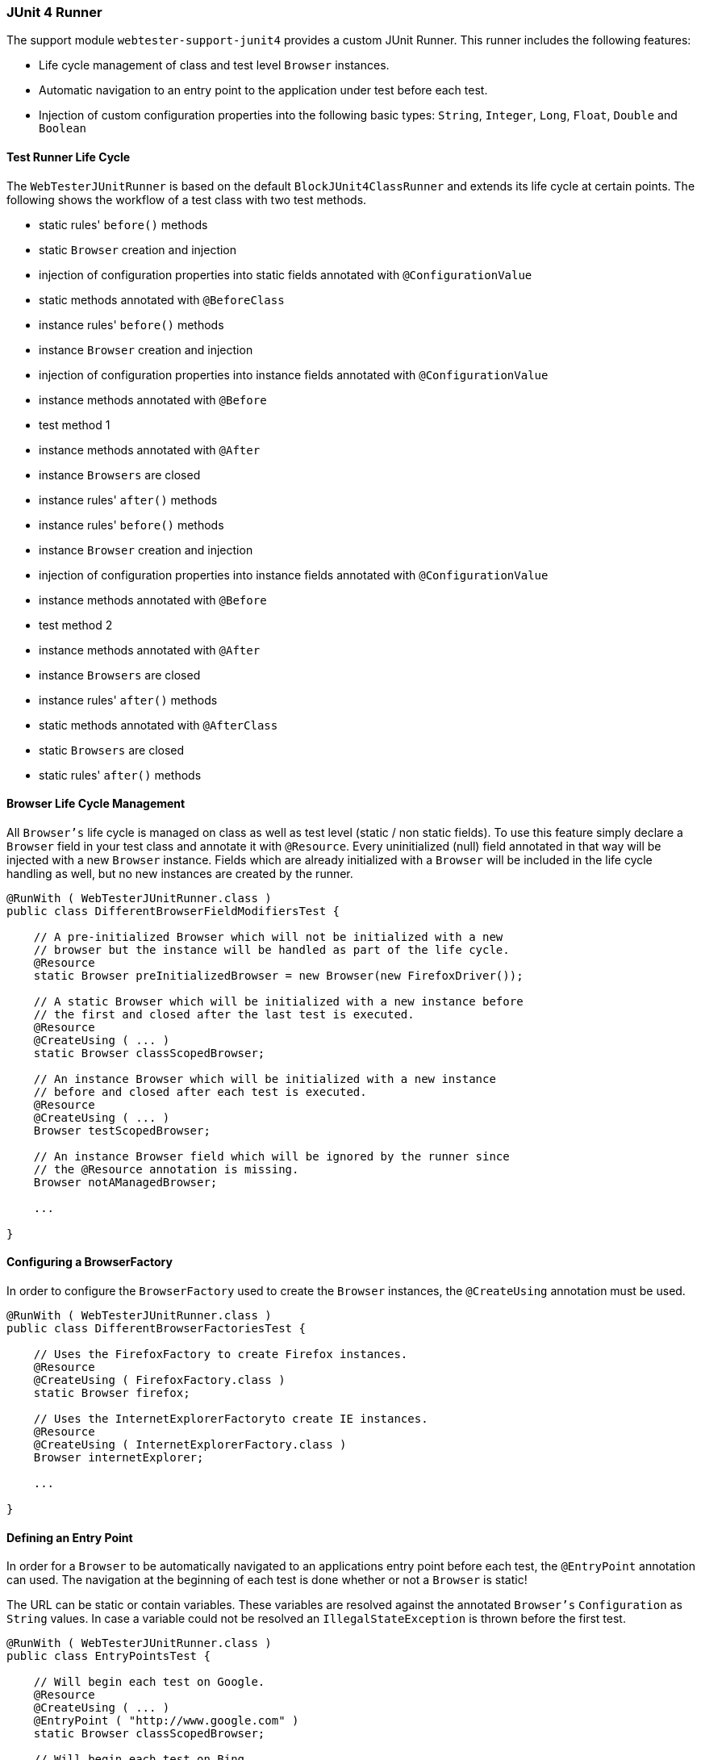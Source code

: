 === JUnit 4 Runner

The support module `webtester-support-junit4` provides a custom JUnit Runner.
This runner includes the following features:

* Life cycle management of class and test level `Browser` instances.
* Automatic navigation to an entry point to the application under test
before each test.
* Injection of custom configuration properties into the following basic
types: `String`, `Integer`, `Long`, `Float`, `Double` and `Boolean`

==== Test Runner Life Cycle

The `WebTesterJUnitRunner` is based on the default `BlockJUnit4ClassRunner` and
extends its life cycle at certain points. The following shows the workflow of a
test class with two test methods.

* static rules' `before()` methods
* static `Browser` creation and injection
* injection of configuration properties into static fields annotated
with `@ConfigurationValue`
* static methods annotated with `@BeforeClass`
* instance rules' `before()` methods
* instance `Browser` creation and injection
* injection of configuration properties into instance fields annotated
with `@ConfigurationValue`
* instance methods annotated with `@Before`
* test method 1
* instance methods annotated with `@After`
* instance `Browsers` are closed
* instance rules' `after()` methods
* instance rules' `before()` methods
* instance `Browser` creation and injection
* injection of configuration properties into instance fields annotated
with `@ConfigurationValue`
* instance methods annotated with `@Before`
* test method 2
* instance methods annotated with `@After`
* instance `Browsers` are closed
* instance rules' `after()` methods
* static methods annotated with `@AfterClass`
* static `Browsers` are closed
* static rules' `after()` methods

==== Browser Life Cycle Management

All `Browser's` life cycle is managed on class as well as test level (static /
non static fields). To use this feature simply declare a `Browser` field in your
test class and annotate it with `@Resource`. Every uninitialized (null) field
annotated in that way will be injected with a new `Browser` instance. Fields
which are already initialized with a `Browser` will be included in the life
cycle handling as well, but no new instances are created by the runner.

[source, java]
----
@RunWith ( WebTesterJUnitRunner.class )
public class DifferentBrowserFieldModifiersTest {

    // A pre-initialized Browser which will not be initialized with a new
    // browser but the instance will be handled as part of the life cycle.
    @Resource
    static Browser preInitializedBrowser = new Browser(new FirefoxDriver());

    // A static Browser which will be initialized with a new instance before
    // the first and closed after the last test is executed.
    @Resource
    @CreateUsing ( ... )
    static Browser classScopedBrowser;

    // An instance Browser which will be initialized with a new instance
    // before and closed after each test is executed.
    @Resource
    @CreateUsing ( ... )
    Browser testScopedBrowser;

    // An instance Browser field which will be ignored by the runner since
    // the @Resource annotation is missing.
    Browser notAManagedBrowser;

    ...

}
----

==== Configuring a BrowserFactory

In order to configure the `BrowserFactory` used to create the `Browser`
instances, the `@CreateUsing` annotation must be used.

[source, java]
----
@RunWith ( WebTesterJUnitRunner.class )
public class DifferentBrowserFactoriesTest {

    // Uses the FirefoxFactory to create Firefox instances.
    @Resource
    @CreateUsing ( FirefoxFactory.class )
    static Browser firefox;

    // Uses the InternetExplorerFactoryto create IE instances.
    @Resource
    @CreateUsing ( InternetExplorerFactory.class )
    Browser internetExplorer;

    ...

}
----

==== Defining an Entry Point

In order for a `Browser` to be automatically navigated to an applications entry
point before each test, the `@EntryPoint` annotation can used. The navigation at
the beginning of each test is done whether or not a `Browser` is static!

The URL can be static or contain variables. These variables are resolved against
the annotated `Browser's` `Configuration` as `String` values. In case a variable
could not be resolved an `IllegalStateException` is thrown before the first test.

[source, java]
----
@RunWith ( WebTesterJUnitRunner.class )
public class EntryPointsTest {

    // Will begin each test on Google.
    @Resource
    @CreateUsing ( ... )
    @EntryPoint ( "http://www.google.com" )
    static Browser classScopedBrowser;

    // Will begin each test on Bing.
    @Resource
    @CreateUsing ( ... )
    @EntryPoint ( "http://www.bing.com" )
    Browser testScopedBrowser;

    // Will use url provided by property
    @Resource
    @CreateUsing ( ... )
    @EntryPoint("${properties.url}")
    Browser variableUrl;

    ...

}
----

==== Configuration Property Injection

All custom configuration properties can be injected into the following base
field types: `String`, `Integer`, `Long`, `Float`, `Double` and `Boolean`. The
injection is done for all fields which are annotated with `@ConfigurationValue`.

[source, java]
----
@RunWith ( WebTesterJUnitRunner.class )
public class ConfigurationValuesTest {

    // Injects the integer value of "customer.integer"
    @ConfigurationValue ( "custom.integer" )
    static Integer customInteger;

    // Injects the string value of "customer.string"
    @ConfigurationValue ( "custom.string" )
    String customString;

    ...

}
----

==== Multiple Browser Instances and Configuration Property Injection

Since every `Browser` has it's own `Configuration` instance a "primary" Browser
has to be declared when using multiple `Browser` instances and the
`Configuration` property injection feature. The primary browser will be the
source for the configuration properties injected by the `WebTesterJUnitRunner`.
If only one browser is managed it is automatically used as the primary browser!

_In case you want to inject property values into a static field your primary
browser has to be static as well!_

[source, java]
----
@RunWith ( WebTesterJUnitRunner.class )
public class MultiBrowserConfigurationValuesTest {

    @Primary
    @Resource
    @CreateUsing ( ... )
    static Browser primaryBrowser;

    @Resource
    @CreateUsing ( ... )
    Browser anotherBrowser;

    @ConfigurationValue ( "custom.integer" )
    static Integer customInteger;

    @ConfigurationValue ( "custom.string" )
    String customString;

    ...

}
----
